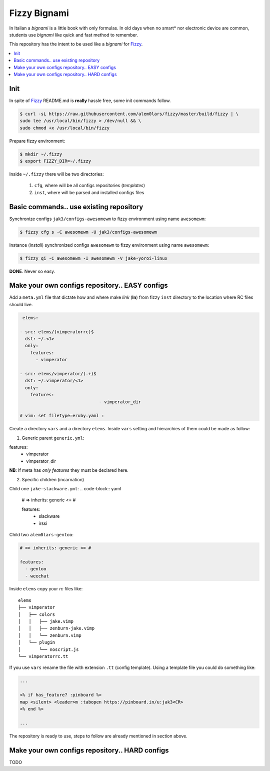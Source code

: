 *************
Fizzy Bignami
*************

In Italian a *bignami* is a little book with only formulas. In old days when no
smart* nor electronic device are common, students use *bignami* like quick and
fast method to remember.

This repository has the intent to be used like a *bignami* for `Fizzy`_.

.. contents::
    :local:
    :depth: 1
    :backlinks: none

====
Init
====

In spite of `Fizzy`_ README.md is **really** hassle free, some init commands follow.

.. code-block:: bash

  $ curl -sL https://raw.githubusercontent.com/alem0lars/fizzy/master/build/fizzy | \
  sudo tee /usr/local/bin/fizzy > /dev/null && \
  sudo chmod +x /usr/local/bin/fizzy

Prepare fizzy environment:

.. code-block:: bash

  $ mkdir ~/.fizzy
  $ export FIZZY_DIR=~/.fizzy

Inside ``~/.fizzy`` there will be two directories:

  1. ``cfg``, where will be all configs repositories (*templates*)
  2. ``inst``, where will be parsed and installed configs files

========================================
Basic commands.. use existing repository
========================================

Synchronize configs ``jak3/configs-awesomewm`` to fizzy environment using name
``awesomewm``:

.. code-block:: bash

  $ fizzy cfg s -C awesomewm -U jak3/configs-awesomewm

Instance (*install*) synchronized configs ``awesomewm`` to fizzy environment using name
``awesomewm``:

.. code-block:: bash

  $ fizzy qi -C awesomewm -I awesomewm -V jake-yoroi-linux

**DONE**. Never so easy.

===============================================
Make your own configs repository.. EASY configs
===============================================

Add a ``meta.yml`` file that dictate how and where make *link* (**ln**) from
fizzy ``inst`` directory to the location where RC files should live.

.. code-block:: yaml

   elems:

  - src: elems/(vimperatorrc)$
    dst: ~/.<1>
    only:
      features:
        - vimperator

  - src: elems/vimperator/(.+)$
    dst: ~/.vimperator/<1>
    only:
      features:
				- vimperator_dir

  # vim: set filetype=eruby.yaml :

Create a directory ``vars`` and a directory ``elems``.
Inside ``vars`` setting and hierarchies of them could be made as follow:

1. Generic parent ``generic.yml``:

.. code-block:: yaml

features:
  - vimperator
  - vimperator_dir

**NB**: If meta has *only features* they must be declared here.

2. Specific children (incarnation)

Child one ``jake-slackware.yml``:
.. code-block:: yaml

	# => inherits: generic <= #

	features:
	  - slackware
	  - irssi

Child two ``alem0lars-gentoo``:

.. code-block:: yaml

  # => inherits: generic <= #

  features:
    - gentoo
    - weechat

Inside ``elems`` copy your *rc* files like::

	elems
	├── vimperator
	│   ├── colors
	│   │   ├── jake.vimp
	│   │   ├── zenburn-jake.vimp
	│   │   └── zenburn.vimp
	│   └── plugin
	│       └── noscript.js
	└── vimperatorrc.tt

If you use ``vars`` rename the file with extension ``.tt`` (config template).
Using a template file you could do something like:

.. code-block:: ruby

  ...

  <% if has_feature? :pinboard %>
  map <silent> <leader>m :tabopen https://pinboard.in/u:jak3<CR>
  <% end %>

  ...

The repository is ready to use, steps to follow are already mentioned in section
above.

===============================================
Make your own configs repository.. HARD configs
===============================================

TODO

.. _Fizzy: https://github.com/alem0lars/fizzy
